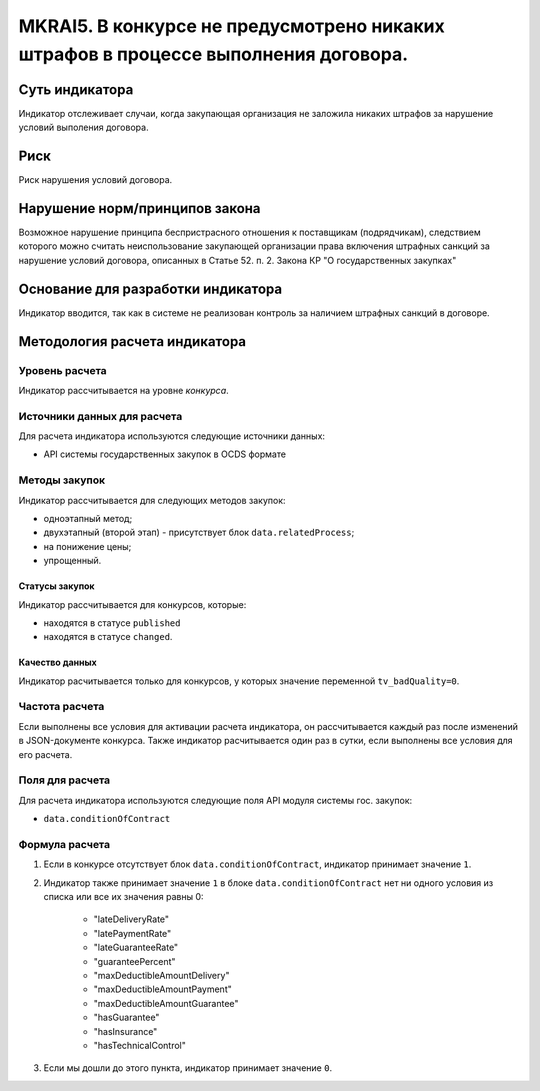 ###################################################################################
MKRAI5. В конкурсе не предусмотрено никаких штрафов в процессе выполнения договора. 
###################################################################################

***************
Суть индикатора
***************

Индикатор отслеживает случаи, когда закупающая организация не заложила никаких штрафов за нарушение условий выполения договора.

****
Риск
****

Риск нарушения условий договора.


*******************************
Нарушение норм/принципов закона
*******************************

Возможное нарушение принципа беспристрасного отношения к поставщикам (подрядчикам), следствием которого можно считать неиспользование закупающей организации права включения штрафных санкций за нарушение условий договора, описанных в Статье 52. п. 2. Закона КР "О государственных закупках" 

***********************************
Основание для разработки индикатора
***********************************

Индикатор вводится, так как в системе не реализован контроль за наличием штрафных санкций в договоре.

******************************
Методология расчета индикатора
******************************

Уровень расчета
===============
Индикатор рассчитывается на уровне *конкурса*.


Источники данных для расчета
============================

Для расчета индикатора используются следующие источники данных:

- API системы государственных закупок в OCDS формате

Методы закупок
==============

Индикатор рассчитывается для следующих методов закупок:

- одноэтапный метод;
- двухэтапный (второй этап) - присутствует блок ``data.relatedProcess``;
- на понижение цены;
- упрощенный.

Статусы закупок
---------------

Индикатор рассчитывается для конкурсов, которые:

- находятся в статусе ``published``
- находятся в статусе ``changed``.


Качество данных
---------------

Индикатор расчитывается только для конкурсов, у которых значение переменной ``tv_badQuality=0``.



Частота расчета
===============

Если выполнены все условия для активации расчета индикатора, он рассчитывается каждый раз после изменений в JSON-документе конкурса. Также индикатор расчитывается один раз в сутки, если выполнены все условия для его расчета.

Поля для расчета
================

Для расчета индикатора используются следующие поля API модуля системы гос. закупок:

- ``data.conditionOfContract``


Формула расчета
===============

1. Если в конкурсе отсутствует блок ``data.conditionOfContract``, индикатор принимает значение ``1``.

2. Индикатор также принимает значение ``1`` в блоке ``data.conditionOfContract`` нет ни одного условия из списка или все их значения равны 0:

    + "lateDeliveryRate"
    + "latePaymentRate"
    + "lateGuaranteeRate"
    + "guaranteePercent"
    + "maxDeductibleAmountDelivery"
    + "maxDeductibleAmountPayment"
    + "maxDeductibleAmountGuarantee"
    + "hasGuarantee"
    + "hasInsurance"
    + "hasTechnicalControl"

3. Если мы дошли до этого пункта, индикатор принимает значение ``0``.

